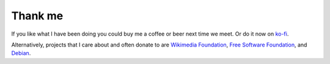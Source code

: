 Thank me
########

If you like what I have been doing you could buy me a coffee or beer
next time we meet.  Or do it now on `ko-fi
<https://ko-fi.com/carandraug>`__.

Alternatively, projects that I care about and often donate to are
`Wikimedia Foundation
<https://donate.wikimedia.org/wiki/Ways_to_Give>`__, `Free Software
Foundation <https://www.fsf.org/about/ways-to-donate>`__, and `Debian
<https://www.debian.org/donations>`__.
